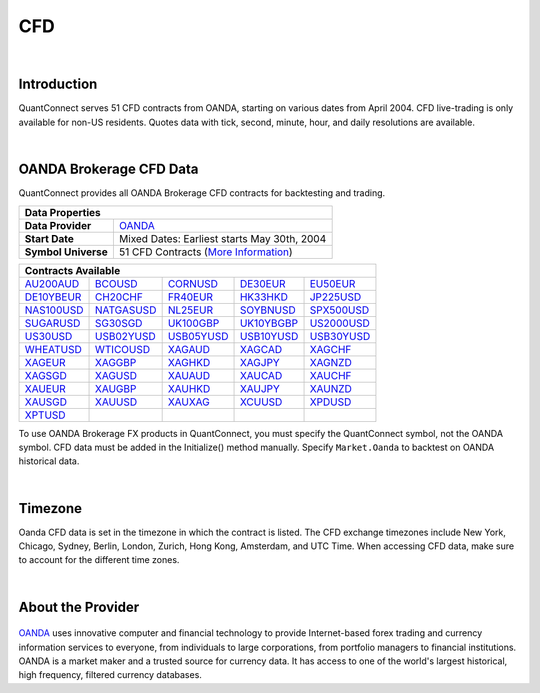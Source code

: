 .. _data-library-cfd:

===
CFD
===

|

Introduction
============

QuantConnect serves 51 CFD contracts from OANDA, starting on various dates from April 2004. CFD live-trading is only available for non-US residents. Quotes data with tick, second, minute, hour, and daily resolutions are available.

|

OANDA Brokerage CFD Data
========================

QuantConnect provides all OANDA Brokerage CFD contracts for backtesting and trading.

+-----------------------------------------------------------------------------------------------------------------+
| Data Properties                                                                                                 |
+=====================+===========================================================================================+
| **Data Provider**   | `OANDA <https://www.quantconnect.com/data/provider/oanda>`_                               |
+---------------------+-------------------------------------------------------------------------------------------+
| **Start Date**      | Mixed Dates: Earliest starts May 30th, 2004                                               |
+---------------------+-------------------------------------------------------------------------------------------+
| **Symbol Universe** | 51 CFD Contracts (`More Information <https://www.oanda.com/forex-trading/markets/live>`_) |
+---------------------+-------------------------------------------------------------------------------------------+

+------------------------------------------------------------------------------------------------------------------------------------------------------------------------------------------------------------------------------------------------------------------------------------------------------------------------------------------------------------------------------------------------------+
| Contracts Available                                                                                                                                                                                                                                                                                                                                                                                  |
+==============================================================================+=============================================================================+=============================================================================+=============================================================================+=============================================================================+
| `AU200AUD <https://www.quantconnect.com/data#symbol/cfd/oanda/AU200AUD>`_    | `BCOUSD <https://www.quantconnect.com/data#symbol/cfd/oanda/BCOUSD>`_       | `CORNUSD <https://www.quantconnect.com/data#symbol/cfd/oanda/CORNUSD>`_     | `DE30EUR <https://www.quantconnect.com/data#symbol/cfd/oanda/DE30EUR>`_     | `EU50EUR <https://www.quantconnect.com/data#symbol/cfd/oanda/EU50EUR>`_     |
+------------------------------------------------------------------------------+-----------------------------------------------------------------------------+-----------------------------------------------------------------------------+-----------------------------------------------------------------------------+-----------------------------------------------------------------------------+
| `DE10YBEUR <https://www.quantconnect.com/data#symbol/cfd/oanda/DE10YBEUR>`_  | `CH20CHF <https://www.quantconnect.com/data#symbol/cfd/oanda/CH20CHF>`_     | `FR40EUR <https://www.quantconnect.com/data#symbol/cfd/oanda/FR40EUR>`_     | `HK33HKD <https://www.quantconnect.com/data#symbol/cfd/oanda/HK33HKD>`_     | `JP225USD <https://www.quantconnect.com/data#symbol/cfd/oanda/JP225USD>`_   |
+------------------------------------------------------------------------------+-----------------------------------------------------------------------------+-----------------------------------------------------------------------------+-----------------------------------------------------------------------------+-----------------------------------------------------------------------------+
| `NAS100USD <https://www.quantconnect.com/data#symbol/cfd/oanda/NAS100USD>`_  | `NATGASUSD <https://www.quantconnect.com/data#symbol/cfd/oanda/NATGASUSD>`_ | `NL25EUR <https://www.quantconnect.com/data#symbol/cfd/oanda/NL25EUR>`_     | `SOYBNUSD <https://www.quantconnect.com/data#symbol/cfd/oanda/SOYBNUSD>`_   | `SPX500USD <https://www.quantconnect.com/data#symbol/cfd/oanda/SPX500USD>`_ |
+------------------------------------------------------------------------------+-----------------------------------------------------------------------------+-----------------------------------------------------------------------------+-----------------------------------------------------------------------------+-----------------------------------------------------------------------------+
| `SUGARUSD <https://www.quantconnect.com/data#symbol/cfd/oanda/SUGARUSD>`_    | `SG30SGD <https://www.quantconnect.com/data#symbol/cfd/oanda/SG30SGD>`_     | `UK100GBP <https://www.quantconnect.com/data#symbol/cfd/oanda/UK100GBP>`_   | `UK10YBGBP <https://www.quantconnect.com/data#symbol/cfd/oanda/UK10YBGBP>`_ | `US2000USD <https://www.quantconnect.com/data#symbol/cfd/oanda/US2000USD>`_ |
+------------------------------------------------------------------------------+-----------------------------------------------------------------------------+-----------------------------------------------------------------------------+-----------------------------------------------------------------------------+-----------------------------------------------------------------------------+
| `US30USD <https://www.quantconnect.com/data#symbol/cfd/oanda/US30USD>`_      | `USB02YUSD <https://www.quantconnect.com/data#symbol/cfd/oanda/USB02YUSD>`_ | `USB05YUSD <https://www.quantconnect.com/data#symbol/cfd/oanda/USB05YUSD>`_ | `USB10YUSD <https://www.quantconnect.com/data#symbol/cfd/oanda/USB10YUSD>`_ | `USB30YUSD <https://www.quantconnect.com/data#symbol/cfd/oanda/USB30YUSD>`_ |
+------------------------------------------------------------------------------+-----------------------------------------------------------------------------+-----------------------------------------------------------------------------+-----------------------------------------------------------------------------+-----------------------------------------------------------------------------+
| `WHEATUSD <https://www.quantconnect.com/data#symbol/cfd/oanda/WHEATUSD>`_    | `WTICOUSD <https://www.quantconnect.com/data#symbol/cfd/oanda/WTICOUSD>`_   | `XAGAUD <https://www.quantconnect.com/data#symbol/cfd/oanda/XAGAUD>`_       | `XAGCAD <https://www.quantconnect.com/data#symbol/cfd/oanda/XAGCAD>`_       | `XAGCHF <https://www.quantconnect.com/data#symbol/cfd/oanda/XAGCHF>`_       |
+------------------------------------------------------------------------------+-----------------------------------------------------------------------------+-----------------------------------------------------------------------------+-----------------------------------------------------------------------------+-----------------------------------------------------------------------------+
| `XAGEUR <https://www.quantconnect.com/data#symbol/cfd/oanda/XAGEUR>`_        | `XAGGBP <https://www.quantconnect.com/data#symbol/cfd/oanda/XAGGBP>`_       | `XAGHKD <https://www.quantconnect.com/data#symbol/cfd/oanda/XAGHKD>`_       | `XAGJPY <https://www.quantconnect.com/data#symbol/cfd/oanda/XAGJPY>`_       | `XAGNZD <https://www.quantconnect.com/data#symbol/cfd/oanda/XAGNZD>`_       |
+------------------------------------------------------------------------------+-----------------------------------------------------------------------------+-----------------------------------------------------------------------------+-----------------------------------------------------------------------------+-----------------------------------------------------------------------------+
| `XAGSGD <https://www.quantconnect.com/data#symbol/cfd/oanda/XAGSGD>`_        | `XAGUSD <https://www.quantconnect.com/data#symbol/cfd/oanda/XAGUSD>`_       | `XAUAUD <https://www.quantconnect.com/data#symbol/cfd/oanda/XAUAUD>`_       | `XAUCAD <https://www.quantconnect.com/data#symbol/cfd/oanda/XAUCAD>`_       | `XAUCHF <https://www.quantconnect.com/data#symbol/cfd/oanda/XAUCHF>`_       |
+------------------------------------------------------------------------------+-----------------------------------------------------------------------------+-----------------------------------------------------------------------------+-----------------------------------------------------------------------------+-----------------------------------------------------------------------------+
| `XAUEUR <https://www.quantconnect.com/data#symbol/cfd/oanda/XAUEUR>`_        | `XAUGBP <https://www.quantconnect.com/data#symbol/cfd/oanda/XAUGBP>`_       | `XAUHKD <https://www.quantconnect.com/data#symbol/cfd/oanda/XAUHKD>`_       | `XAUJPY <https://www.quantconnect.com/data#symbol/cfd/oanda/XAUJPY>`_       | `XAUNZD <https://www.quantconnect.com/data#symbol/cfd/oanda/XAUNZD>`_       |
+------------------------------------------------------------------------------+-----------------------------------------------------------------------------+-----------------------------------------------------------------------------+-----------------------------------------------------------------------------+-----------------------------------------------------------------------------+
| `XAUSGD <https://www.quantconnect.com/data#symbol/cfd/oanda/XAUSGD>`_        | `XAUUSD <https://www.quantconnect.com/data#symbol/cfd/oanda/XAUUSD>`_       | `XAUXAG <https://www.quantconnect.com/data#symbol/cfd/oanda/XAUXAG>`_       | `XCUUSD <https://www.quantconnect.com/data#symbol/cfd/oanda/XCUUSD>`_       | `XPDUSD <https://www.quantconnect.com/data#symbol/cfd/oanda/XPDUSD>`_       |
+------------------------------------------------------------------------------+-----------------------------------------------------------------------------+-----------------------------------------------------------------------------+-----------------------------------------------------------------------------+-----------------------------------------------------------------------------+
| `XPTUSD <https://www.quantconnect.com/data#symbol/cfd/oanda/XPTUSD>`_        |                                                                             |                                                                             |                                                                             |                                                                             |
+------------------------------------------------------------------------------+-----------------------------------------------------------------------------+-----------------------------------------------------------------------------+-----------------------------------------------------------------------------+-----------------------------------------------------------------------------+

To use OANDA Brokerage FX products in QuantConnect, you must specify the QuantConnect symbol, not the OANDA symbol. CFD data must be added in the Initialize() method manually. Specify ``Market.Oanda`` to backtest on OANDA historical data.

.. tabs::

   .. code-tab:: c#

        // Manual add symbols required in your initialize method:
        public override void Initialize() {
            AddCfd("AU200AUD", Resolution.Minute, Market.Oanda);
        }
        // Access data via dedicated event handlers:
        public void OnData(TradeBars data) {
            data["AU200AUD"].Close;
        }
        // Access data via grouped time slice method handlers:
        public override void OnData(Slice data) {
            data.Bars["AU200AUD"].Close;
        }

   .. code-tab:: py

        # Manual add symbols required in your initialize method:
        def Initialize(self):
            self.AddCfd("AU200AUD", Resolution.Minute, Market.Oanda)

        # Access data via grouped time slice method handlers:
        def OnData(self, data):
            data.Bars["AU200AUD"].Close;

|

Timezone
========

Oanda CFD data is set in the timezone in which the contract is listed. The CFD exchange timezones include New York, Chicago, Sydney, Berlin, London, Zurich, Hong Kong, Amsterdam, and UTC Time. When accessing CFD data, make sure to account for the different time zones.


|

About the Provider
==================

.. figure:: https://cdn.quantconnect.com/web/i/providers/oanda.png
   :width: 200
   :align: center

`OANDA <https://www.oanda.com/>`__ uses innovative computer and financial technology to provide Internet-based forex trading and currency information services to everyone, from individuals to large corporations, from portfolio managers to financial institutions. OANDA is a market maker and a trusted source for currency data. It has access to one of the world's largest historical, high frequency, filtered currency databases.

